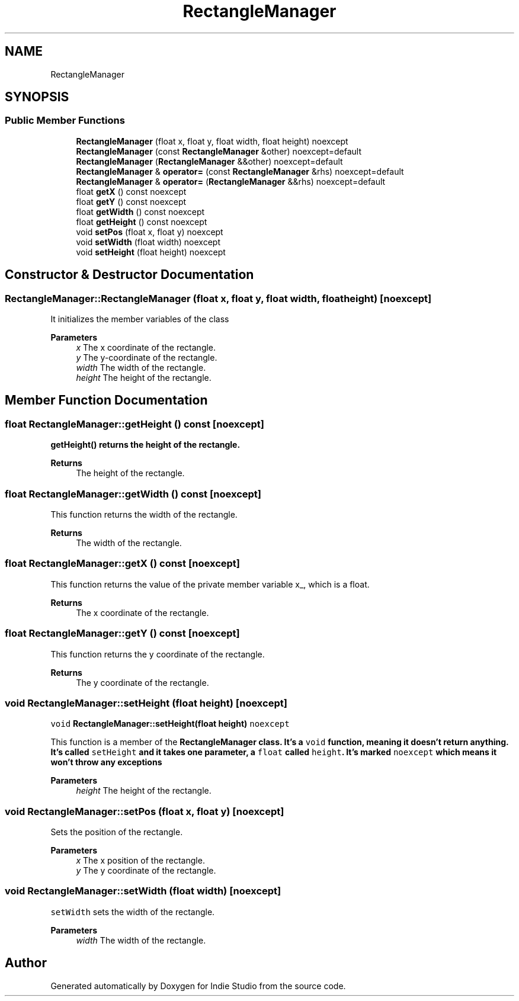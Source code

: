 .TH "RectangleManager" 3 "Wed Jun 15 2022" "Version 1.0" "Indie Studio" \" -*- nroff -*-
.ad l
.nh
.SH NAME
RectangleManager
.SH SYNOPSIS
.br
.PP
.SS "Public Member Functions"

.in +1c
.ti -1c
.RI "\fBRectangleManager\fP (float x, float y, float width, float height) noexcept"
.br
.ti -1c
.RI "\fBRectangleManager\fP (const \fBRectangleManager\fP &other) noexcept=default"
.br
.ti -1c
.RI "\fBRectangleManager\fP (\fBRectangleManager\fP &&other) noexcept=default"
.br
.ti -1c
.RI "\fBRectangleManager\fP & \fBoperator=\fP (const \fBRectangleManager\fP &rhs) noexcept=default"
.br
.ti -1c
.RI "\fBRectangleManager\fP & \fBoperator=\fP (\fBRectangleManager\fP &&rhs) noexcept=default"
.br
.ti -1c
.RI "float \fBgetX\fP () const noexcept"
.br
.ti -1c
.RI "float \fBgetY\fP () const noexcept"
.br
.ti -1c
.RI "float \fBgetWidth\fP () const noexcept"
.br
.ti -1c
.RI "float \fBgetHeight\fP () const noexcept"
.br
.ti -1c
.RI "void \fBsetPos\fP (float x, float y) noexcept"
.br
.ti -1c
.RI "void \fBsetWidth\fP (float width) noexcept"
.br
.ti -1c
.RI "void \fBsetHeight\fP (float height) noexcept"
.br
.in -1c
.SH "Constructor & Destructor Documentation"
.PP 
.SS "RectangleManager::RectangleManager (float x, float y, float width, float height)\fC [noexcept]\fP"
It initializes the member variables of the class
.PP
\fBParameters\fP
.RS 4
\fIx\fP The x coordinate of the rectangle\&. 
.br
\fIy\fP The y-coordinate of the rectangle\&. 
.br
\fIwidth\fP The width of the rectangle\&. 
.br
\fIheight\fP The height of the rectangle\&. 
.RE
.PP

.SH "Member Function Documentation"
.PP 
.SS "float RectangleManager::getHeight () const\fC [noexcept]\fP"
\fC\fBgetHeight()\fP\fP returns the height of the rectangle\&.
.PP
\fBReturns\fP
.RS 4
The height of the rectangle\&. 
.RE
.PP

.SS "float RectangleManager::getWidth () const\fC [noexcept]\fP"
This function returns the width of the rectangle\&.
.PP
\fBReturns\fP
.RS 4
The width of the rectangle\&. 
.RE
.PP

.SS "float RectangleManager::getX () const\fC [noexcept]\fP"
This function returns the value of the private member variable x_, which is a float\&.
.PP
\fBReturns\fP
.RS 4
The x coordinate of the rectangle\&. 
.RE
.PP

.SS "float RectangleManager::getY () const\fC [noexcept]\fP"
This function returns the y coordinate of the rectangle\&.
.PP
\fBReturns\fP
.RS 4
The y coordinate of the rectangle\&. 
.RE
.PP

.SS "void RectangleManager::setHeight (float height)\fC [noexcept]\fP"
\fCvoid \fBRectangleManager::setHeight(float height)\fP noexcept\fP
.PP
This function is a member of the \fC\fBRectangleManager\fP\fP class\&. It's a \fCvoid\fP function, meaning it doesn't return anything\&. It's called \fCsetHeight\fP and it takes one parameter, a \fCfloat\fP called \fCheight\fP\&. It's marked \fCnoexcept\fP which means it won't throw any exceptions
.PP
\fBParameters\fP
.RS 4
\fIheight\fP The height of the rectangle\&. 
.RE
.PP

.SS "void RectangleManager::setPos (float x, float y)\fC [noexcept]\fP"
Sets the position of the rectangle\&.
.PP
\fBParameters\fP
.RS 4
\fIx\fP The x position of the rectangle\&. 
.br
\fIy\fP The y coordinate of the rectangle\&. 
.RE
.PP

.SS "void RectangleManager::setWidth (float width)\fC [noexcept]\fP"
\fCsetWidth\fP sets the width of the rectangle\&.
.PP
\fBParameters\fP
.RS 4
\fIwidth\fP The width of the rectangle\&. 
.RE
.PP


.SH "Author"
.PP 
Generated automatically by Doxygen for Indie Studio from the source code\&.
